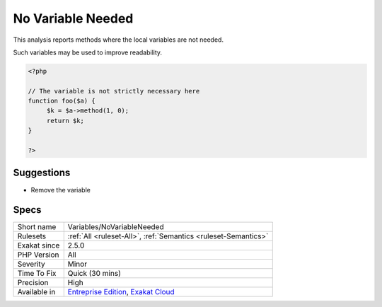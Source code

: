 .. _variables-novariableneeded:

.. _no-variable-needed:

No Variable Needed
++++++++++++++++++

.. meta::
	:description:
		No Variable Needed: This analysis reports methods where the local variables are not needed.
	:twitter:card: summary_large_image
	:twitter:site: @exakat
	:twitter:title: No Variable Needed
	:twitter:description: No Variable Needed: This analysis reports methods where the local variables are not needed
	:twitter:creator: @exakat
	:twitter:image:src: https://www.exakat.io/wp-content/uploads/2020/06/logo-exakat.png
	:og:image: https://www.exakat.io/wp-content/uploads/2020/06/logo-exakat.png
	:og:title: No Variable Needed
	:og:type: article
	:og:description: This analysis reports methods where the local variables are not needed
	:og:url: https://php-tips.readthedocs.io/en/latest/tips/Variables/NoVariableNeeded.html
	:og:locale: en
This analysis reports methods where the local variables are not needed.

Such variables may be used to improve readability. 


.. code-block:: php
   
   <?php
   
   // The variable is not strictly necessary here
   function foo($a) {
   	$k = $a->method(1, 0);
   	return $k;
   }
   
   ?>

Suggestions
___________

* Remove the variable




Specs
_____

+--------------+-------------------------------------------------------------------------------------------------------------------------+
| Short name   | Variables/NoVariableNeeded                                                                                              |
+--------------+-------------------------------------------------------------------------------------------------------------------------+
| Rulesets     | :ref:`All <ruleset-All>`, :ref:`Semantics <ruleset-Semantics>`                                                          |
+--------------+-------------------------------------------------------------------------------------------------------------------------+
| Exakat since | 2.5.0                                                                                                                   |
+--------------+-------------------------------------------------------------------------------------------------------------------------+
| PHP Version  | All                                                                                                                     |
+--------------+-------------------------------------------------------------------------------------------------------------------------+
| Severity     | Minor                                                                                                                   |
+--------------+-------------------------------------------------------------------------------------------------------------------------+
| Time To Fix  | Quick (30 mins)                                                                                                         |
+--------------+-------------------------------------------------------------------------------------------------------------------------+
| Precision    | High                                                                                                                    |
+--------------+-------------------------------------------------------------------------------------------------------------------------+
| Available in | `Entreprise Edition <https://www.exakat.io/entreprise-edition>`_, `Exakat Cloud <https://www.exakat.io/exakat-cloud/>`_ |
+--------------+-------------------------------------------------------------------------------------------------------------------------+


